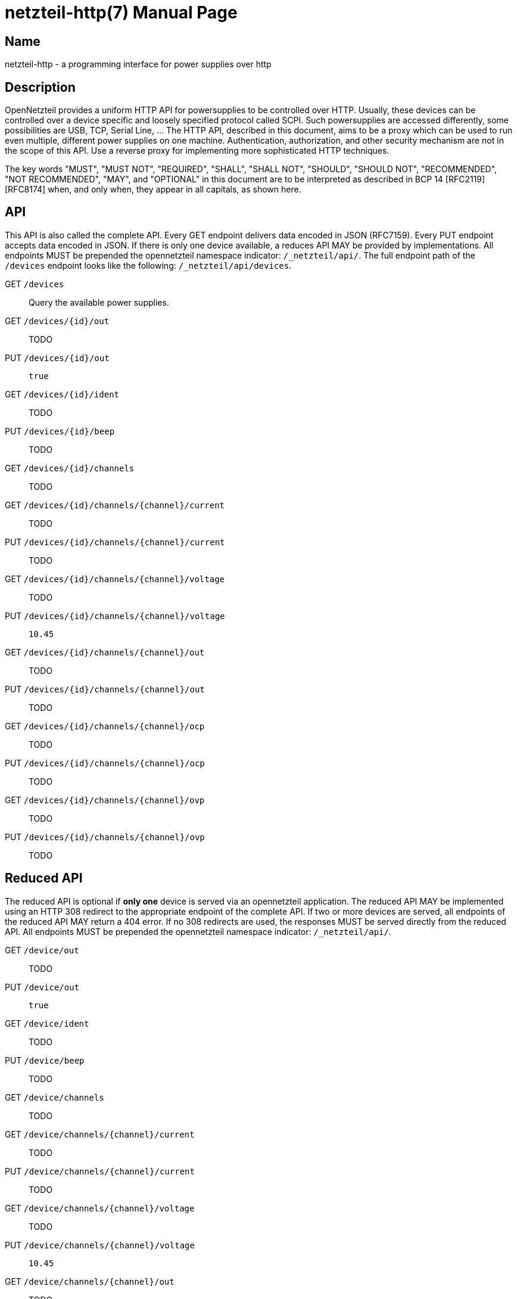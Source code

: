 = netzteil-http(7)
:doctype:    manpage
:man source: opennetzteil

== Name

netzteil-http - a programming interface for power supplies over http

== Description

OpenNetzteil provides a uniform HTTP API for powersupplies to be controlled over HTTP.
Usually, these devices can be controlled over a device specific and loosely specified protocol called SCPI.
Such powersupplies are accessed differently, some possibilities are USB, TCP, Serial Line, …
The HTTP API, described in this document, aims to be a proxy which can be used to run even multiple, different power supplies on one machine.
Authentication, authorization, and other security mechanism are not in the scope of this API.
Use a reverse proxy for implementing more sophisticated HTTP techniques.

The key words "MUST", "MUST NOT", "REQUIRED", "SHALL", "SHALL NOT", "SHOULD", "SHOULD NOT", "RECOMMENDED", "NOT RECOMMENDED", "MAY", and "OPTIONAL" in this document are to be interpreted as described in BCP 14 [RFC2119] [RFC8174] when, and only when, they appear in all capitals, as shown here.

== API

This API is also called the complete API.
Every GET endpoint delivers data encoded in JSON (RFC7159).
Every PUT endpoint accepts data encoded in JSON.
If there is only one device available, a reduces API MAY be provided by implementations.
All endpoints MUST be prepended the opennetzteil namespace indicator: `/_netzteil/api/`.
The full endpoint path of the `/devices` endpoint looks like the following: `/_netzteil/api/devices`.

GET `/devices`::
    Query the available power supplies.

GET `/devices/{id}/out`::
    TODO

PUT `/devices/{id}/out`::
    `true`

GET `/devices/{id}/ident`::
    TODO

PUT `/devices/{id}/beep`::
    TODO

GET `/devices/{id}/channels`::
    TODO

GET `/devices/{id}/channels/{channel}/current`::
    TODO

PUT `/devices/{id}/channels/{channel}/current`::
    TODO

GET `/devices/{id}/channels/{channel}/voltage`::
    TODO

PUT `/devices/{id}/channels/{channel}/voltage`::
    `10.45`

GET `/devices/{id}/channels/{channel}/out`::
    TODO

PUT `/devices/{id}/channels/{channel}/out`::
    TODO

GET `/devices/{id}/channels/{channel}/ocp`::
    TODO

PUT `/devices/{id}/channels/{channel}/ocp`::
    TODO

GET `/devices/{id}/channels/{channel}/ovp`::
    TODO

PUT `/devices/{id}/channels/{channel}/ovp`::
    TODO

== Reduced API

The reduced API is optional if **only one** device is served via an opennetzteil application.
The reduced API MAY be implemented using an HTTP 308 redirect to the appropriate endpoint of the complete API.
If two or more devices are served, all endpoints of the reduced API MAY return a 404 error.
If no 308 redirects are used, the responses MUST be served directly from the reduced API.
All endpoints MUST be prepended the opennetzteil namespace indicator: `/_netzteil/api/`.

GET `/device/out`::
    TODO

PUT `/device/out`::
    `true`

GET `/device/ident`::
    TODO

PUT `/device/beep`::
    TODO

GET `/device/channels`::
    TODO

GET `/device/channels/{channel}/current`::
    TODO

PUT `/device/channels/{channel}/current`::
    TODO

GET `/device/channels/{channel}/voltage`::
    TODO

PUT `/device/channels/{channel}/voltage`::
    `10.45`

GET `/device/channels/{channel}/out`::
    TODO

PUT `/device/channels/{channel}/out`::
    TODO

GET `/device/channels/{channel}/ocp`::
    TODO

PUT `/device/channels/{channel}/ocp`::
    TODO

GET `/device/channels/{channel}/ovp`::
    TODO

PUT `/device/channels/{channel}/ovp`::
    TODO

== Authors

Maintained by Stefan Tatschner <stefan@rumpelsepp.org>.
The Git repository is hosted here: https://git.sr.ht/~rumpelsepp/opennetzteil
